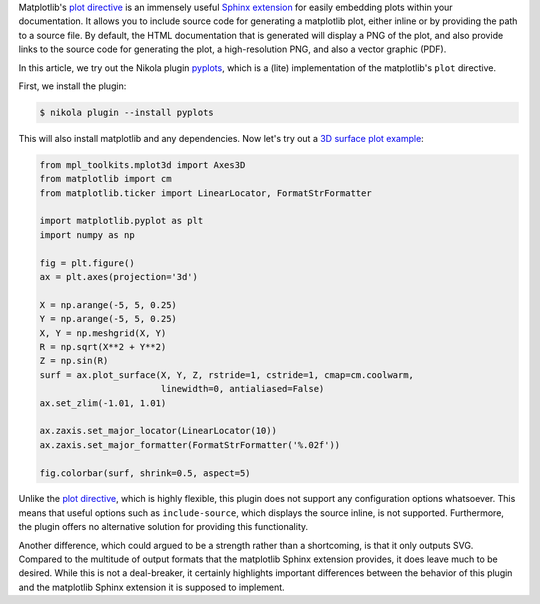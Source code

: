 .. title: Using the Matplotlib plot directive in Nikola
.. slug: using-the-matplotlib-plot-directive-in-nikola
.. date: 2016-02-02 22:58:11 UTC+11:00
.. tags: nikola, matplotlib
.. category: coding
.. link: 
.. description: 
.. type: text

Matplotlib's `plot directive`_ is an immensely useful `Sphinx extension`_ for 
easily embedding plots within your documentation. It allows you to include 
source code for generating a matplotlib plot, either inline or by providing 
the path to a source file. By default, the HTML documentation that is 
generated will display a PNG of the plot, and also provide links to the source
code for generating the plot, a high-resolution PNG, and also a vector graphic
(PDF).

In this article, we try out the Nikola plugin pyplots_, which is a (lite) 
implementation of the matplotlib's ``plot`` directive. 

First, we install the plugin:

.. code:: console

   $ nikola plugin --install pyplots

This will also install matplotlib and any dependencies. Now let's try out
a `3D surface plot example`_:

..  code:: python

    from mpl_toolkits.mplot3d import Axes3D
    from matplotlib import cm
    from matplotlib.ticker import LinearLocator, FormatStrFormatter

    import matplotlib.pyplot as plt
    import numpy as np

    fig = plt.figure()
    ax = plt.axes(projection='3d')

    X = np.arange(-5, 5, 0.25)
    Y = np.arange(-5, 5, 0.25)
    X, Y = np.meshgrid(X, Y)
    R = np.sqrt(X**2 + Y**2)
    Z = np.sin(R)
    surf = ax.plot_surface(X, Y, Z, rstride=1, cstride=1, cmap=cm.coolwarm,
                           linewidth=0, antialiased=False)
    ax.set_zlim(-1.01, 1.01)

    ax.zaxis.set_major_locator(LinearLocator(10))
    ax.zaxis.set_major_formatter(FormatStrFormatter('%.02f'))

    fig.colorbar(surf, shrink=0.5, aspect=5)

..  plot::

    from mpl_toolkits.mplot3d import Axes3D
    from matplotlib import cm
    from matplotlib.ticker import LinearLocator, FormatStrFormatter
    
    import matplotlib.pyplot as plt
    import numpy as np

    fig = plt.figure()
    ax = plt.axes(projection='3d')

    X = np.arange(-5, 5, 0.25)
    Y = np.arange(-5, 5, 0.25)
    X, Y = np.meshgrid(X, Y)
    R = np.sqrt(X**2 + Y**2)
    Z = np.sin(R)
    surf = ax.plot_surface(X, Y, Z, rstride=1, cstride=1, cmap=cm.coolwarm,
                           linewidth=0, antialiased=False)
    ax.set_zlim(-1.01, 1.01)

    ax.zaxis.set_major_locator(LinearLocator(10))
    ax.zaxis.set_major_formatter(FormatStrFormatter('%.02f'))

    fig.colorbar(surf, shrink=0.5, aspect=5)

Unlike the `plot directive`_, which is highly flexible, this plugin does not
support any configuration options whatsoever. This means that useful options 
such as ``include-source``, which displays the source inline, is not supported. 
Furthermore, the plugin offers no alternative solution for providing this 
functionality.

Another difference, which could argued to be a strength rather than a 
shortcoming, is that it only outputs SVG. Compared to the multitude of output 
formats that the matplotlib Sphinx extension provides, it does leave 
much to be desired. While this is not a deal-breaker, it certainly highlights 
important differences between the behavior of this plugin and the matplotlib 
Sphinx extension it is supposed to implement.

.. _plot directive: http://matplotlib.org/1.5.1/devel/documenting_mpl.html?highlight=directive#module-matplotlib.sphinxext.plot_directive
.. _Sphinx extension: http://www.sphinx-doc.org/en/stable/extensions.html
.. _pyplots: https://plugins.getnikola.com/#pyplots
.. _3D surface plot example: http://matplotlib.org/mpl_toolkits/mplot3d/tutorial.html#surface-plots
